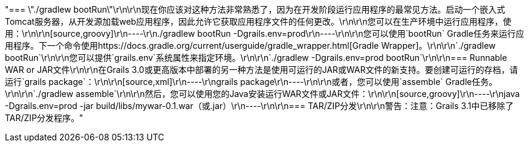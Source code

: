 "=== \"./gradlew bootRun\"\r\n\r\n现在你应该对这种方法非常熟悉了，因为在开发阶段运行应用程序的最常见方法。启动一个嵌入式Tomcat服务器，从开发源加载web应用程序，因此允许它获取应用程序文件的任何更改。\r\n\r\n您可以在生产环境中运行应用程序，使用：\r\n\r\n[source,groovy]\r\n----\r\n./gradlew bootRun -Dgrails.env=prod\r\n----\r\n\r\n您可以使用`bootRun` Gradle任务来运行应用程序。下一个命令使用https://docs.gradle.org/current/userguide/gradle_wrapper.html[Gradle Wrapper]。\r\n\r\n`./gradlew bootRun`\r\n\r\n您可以提供`grails.env`系统属性来指定环境。\r\n\r\n`./gradlew -Dgrails.env=prod bootRun`\r\n\r\n=== Runnable WAR or JAR文件\r\n\r\n在Grails 3.0或更高版本中部署的另一种方法是使用可运行的JAR或WAR文件的新支持。要创建可运行的存档，请运行`grails package`：\r\n\r\n[source,xml]\r\n----\r\ngrails package\r\n----\r\n\r\n或者，您可以使用`assemble` Gradle任务。\r\n\r\n`./gradlew assemble`\r\n\r\n然后，您可以使用您的Java安装运行WAR文件或JAR文件：\r\n\r\n[source,groovy]\r\n----\r\njava -Dgrails.env=prod -jar build/libs/mywar-0.1.war（或.jar）\r\n----\r\n\r\n=== TAR/ZIP分发\r\n\r\n警告：注意：Grails 3.1中已移除了TAR/ZIP分发程序。"